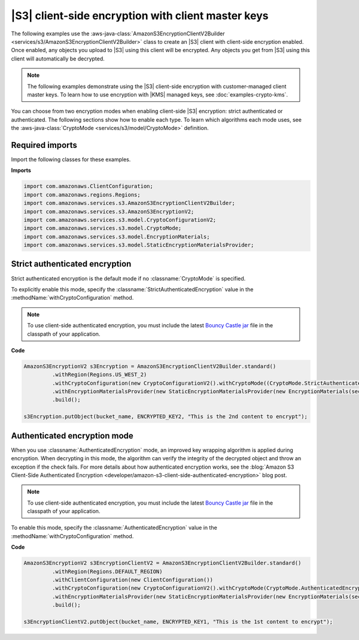 .. Copyright Amazon.com, Inc. or its affiliates. All Rights Reserved.

   This work is licensed under a Creative Commons Attribution-NonCommercial-ShareAlike 4.0
   International License (the "License"). You may not use this file except in compliance with the
   License. A copy of the License is located at http://creativecommons.org/licenses/by-nc-sa/4.0/.

   This file is distributed on an "AS IS" BASIS, WITHOUT WARRANTIES OR CONDITIONS OF ANY KIND,
   either express or implied. See the License for the specific language governing permissions and
   limitations under the License.

###################################################
|S3| client-side encryption with client master keys
###################################################

.. meta::
   :description: How to use the cryptography configuration settings for the AWS SDK for Java
   :keywords: AWS SDK for Java code examples

The following examples use the
:aws-java-class:`AmazonS3EncryptionClientV2Builder <services/s3/AmazonS3EncryptionClientV2Builder>` class
to create an |S3| client with client-side encryption enabled. Once enabled,
any objects you upload to |S3| using this client
will be encrypted. Any objects you get from |S3| using this client will automatically
be decrypted.

.. note::
   The following examples demonstrate using the |S3| client-side
   encryption with customer-managed client master keys. To learn how to use encryption
   with |KMS| managed keys, see :doc:`examples-crypto-kms`.

You can choose from two encryption modes when enabling client-side |S3| encryption: strict
authenticated or authenticated.
The following sections show how to enable each type. To learn which algorithms each mode uses,
see the :aws-java-class:`CryptoMode <services/s3/model/CryptoMode>` definition.

Required imports
================

Import the following classes for these examples.

**Imports**

.. code-block:: java

   import com.amazonaws.ClientConfiguration;
   import com.amazonaws.regions.Regions;
   import com.amazonaws.services.s3.AmazonS3EncryptionClientV2Builder;
   import com.amazonaws.services.s3.AmazonS3EncryptionV2;
   import com.amazonaws.services.s3.model.CryptoConfigurationV2;
   import com.amazonaws.services.s3.model.CryptoMode;
   import com.amazonaws.services.s3.model.EncryptionMaterials;
   import com.amazonaws.services.s3.model.StaticEncryptionMaterialsProvider;

.. _strict-authenticated-encryption:

Strict authenticated encryption
===============================

Strict authenticated encryption is the default mode if no :classname:`CryptoMode` is specified.

To explicitly enable this mode, specify the :classname:`StrictAuthenticatedEncryption` value in the
:methodName:`withCryptoConfiguration` method.

.. note:: To use client-side authenticated encryption, you must include the latest
          `Bouncy Castle jar <https://www.bouncycastle.org/latest_releases.html>`_ file
          in the classpath of your application.

**Code**

.. code-block:: java

   AmazonS3EncryptionV2 s3Encryption = AmazonS3EncryptionClientV2Builder.standard()
            .withRegion(Regions.US_WEST_2)
            .withCryptoConfiguration(new CryptoConfigurationV2().withCryptoMode((CryptoMode.StrictAuthenticatedEncryption)))
            .withEncryptionMaterialsProvider(new StaticEncryptionMaterialsProvider(new EncryptionMaterials(secretKey)))
            .build();

   s3Encryption.putObject(bucket_name, ENCRYPTED_KEY2, "This is the 2nd content to encrypt");


Authenticated encryption mode
=============================

When you use :classname:`AuthenticatedEncryption` mode, an improved key wrapping algorithm is
applied during encryption. When decrypting in this mode, the algorithm can verify the integrity
of the decrypted object and throw an exception if the check fails.
For more details about how authenticated encryption works, see the
:blog:`Amazon S3 Client-Side Authenticated Encryption <developer/amazon-s3-client-side-authenticated-encryption>`
blog post.

.. note:: To use client-side authenticated encryption, you must include the latest
          `Bouncy Castle jar <https://www.bouncycastle.org/latest_releases.html>`_ file
          in the classpath of your application.

To enable this mode, specify the :classname:`AuthenticatedEncryption` value in the
:methodName:`withCryptoConfiguration` method.

**Code**

.. code-block:: java

   AmazonS3EncryptionV2 s3EncryptionClientV2 = AmazonS3EncryptionClientV2Builder.standard()
            .withRegion(Regions.DEFAULT_REGION)
            .withClientConfiguration(new ClientConfiguration())
            .withCryptoConfiguration(new CryptoConfigurationV2().withCryptoMode(CryptoMode.AuthenticatedEncryption))
            .withEncryptionMaterialsProvider(new StaticEncryptionMaterialsProvider(new EncryptionMaterials(secretKey)))
            .build();

   s3EncryptionClientV2.putObject(bucket_name, ENCRYPTED_KEY1, "This is the 1st content to encrypt");

